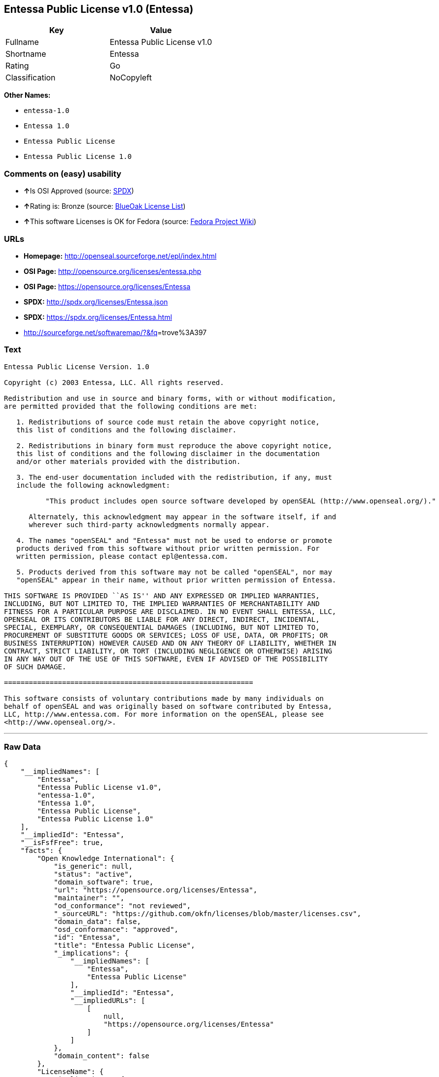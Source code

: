 == Entessa Public License v1.0 (Entessa)

[cols=",",options="header",]
|===
|Key |Value
|Fullname |Entessa Public License v1.0
|Shortname |Entessa
|Rating |Go
|Classification |NoCopyleft
|===

*Other Names:*

* `+entessa-1.0+`
* `+Entessa 1.0+`
* `+Entessa Public License+`
* `+Entessa Public License 1.0+`

=== Comments on (easy) usability

* **↑**Is OSI Approved (source:
https://spdx.org/licenses/Entessa.html[SPDX])
* **↑**Rating is: Bronze (source:
https://blueoakcouncil.org/list[BlueOak License List])
* **↑**This software Licenses is OK for Fedora (source:
https://fedoraproject.org/wiki/Licensing:Main?rd=Licensing[Fedora
Project Wiki])

=== URLs

* *Homepage:* http://openseal.sourceforge.net/epl/index.html
* *OSI Page:* http://opensource.org/licenses/entessa.php
* *OSI Page:* https://opensource.org/licenses/Entessa
* *SPDX:* http://spdx.org/licenses/Entessa.json
* *SPDX:* https://spdx.org/licenses/Entessa.html
* http://sourceforge.net/softwaremap/?&fq[]=trove%3A397

=== Text

....
Entessa Public License Version. 1.0

Copyright (c) 2003 Entessa, LLC. All rights reserved.

Redistribution and use in source and binary forms, with or without modification,
are permitted provided that the following conditions are met:

   1. Redistributions of source code must retain the above copyright notice,
   this list of conditions and the following disclaimer.

   2. Redistributions in binary form must reproduce the above copyright notice,
   this list of conditions and the following disclaimer in the documentation
   and/or other materials provided with the distribution.
   
   3. The end-user documentation included with the redistribution, if any, must
   include the following acknowledgment:

          "This product includes open source software developed by openSEAL (http://www.openseal.org/)."

      Alternately, this acknowledgment may appear in the software itself, if and
      wherever such third-party acknowledgments normally appear.

   4. The names "openSEAL" and "Entessa" must not be used to endorse or promote
   products derived from this software without prior written permission. For
   written permission, please contact epl@entessa.com.

   5. Products derived from this software may not be called "openSEAL", nor may
   "openSEAL" appear in their name, without prior written permission of Entessa.

THIS SOFTWARE IS PROVIDED ``AS IS'' AND ANY EXPRESSED OR IMPLIED WARRANTIES,
INCLUDING, BUT NOT LIMITED TO, THE IMPLIED WARRANTIES OF MERCHANTABILITY AND
FITNESS FOR A PARTICULAR PURPOSE ARE DISCLAIMED. IN NO EVENT SHALL ENTESSA, LLC,
OPENSEAL OR ITS CONTRIBUTORS BE LIABLE FOR ANY DIRECT, INDIRECT, INCIDENTAL,
SPECIAL, EXEMPLARY, OR CONSEQUENTIAL DAMAGES (INCLUDING, BUT NOT LIMITED TO,
PROCUREMENT OF SUBSTITUTE GOODS OR SERVICES; LOSS OF USE, DATA, OR PROFITS; OR
BUSINESS INTERRUPTION) HOWEVER CAUSED AND ON ANY THEORY OF LIABILITY, WHETHER IN
CONTRACT, STRICT LIABILITY, OR TORT (INCLUDING NEGLIGENCE OR OTHERWISE) ARISING
IN ANY WAY OUT OF THE USE OF THIS SOFTWARE, EVEN IF ADVISED OF THE POSSIBILITY
OF SUCH DAMAGE.

============================================================

This software consists of voluntary contributions made by many individuals on
behalf of openSEAL and was originally based on software contributed by Entessa,
LLC, http://www.entessa.com. For more information on the openSEAL, please see
<http://www.openseal.org/>.
....

'''''

=== Raw Data

....
{
    "__impliedNames": [
        "Entessa",
        "Entessa Public License v1.0",
        "entessa-1.0",
        "Entessa 1.0",
        "Entessa Public License",
        "Entessa Public License 1.0"
    ],
    "__impliedId": "Entessa",
    "__isFsfFree": true,
    "facts": {
        "Open Knowledge International": {
            "is_generic": null,
            "status": "active",
            "domain_software": true,
            "url": "https://opensource.org/licenses/Entessa",
            "maintainer": "",
            "od_conformance": "not reviewed",
            "_sourceURL": "https://github.com/okfn/licenses/blob/master/licenses.csv",
            "domain_data": false,
            "osd_conformance": "approved",
            "id": "Entessa",
            "title": "Entessa Public License",
            "_implications": {
                "__impliedNames": [
                    "Entessa",
                    "Entessa Public License"
                ],
                "__impliedId": "Entessa",
                "__impliedURLs": [
                    [
                        null,
                        "https://opensource.org/licenses/Entessa"
                    ]
                ]
            },
            "domain_content": false
        },
        "LicenseName": {
            "implications": {
                "__impliedNames": [
                    "Entessa",
                    "Entessa",
                    "Entessa Public License v1.0",
                    "entessa-1.0",
                    "Entessa 1.0",
                    "Entessa Public License",
                    "Entessa Public License 1.0"
                ],
                "__impliedId": "Entessa"
            },
            "shortname": "Entessa",
            "otherNames": [
                "Entessa",
                "Entessa Public License v1.0",
                "entessa-1.0",
                "Entessa 1.0",
                "Entessa Public License",
                "Entessa Public License 1.0"
            ]
        },
        "SPDX": {
            "isSPDXLicenseDeprecated": false,
            "spdxFullName": "Entessa Public License v1.0",
            "spdxDetailsURL": "http://spdx.org/licenses/Entessa.json",
            "_sourceURL": "https://spdx.org/licenses/Entessa.html",
            "spdxLicIsOSIApproved": true,
            "spdxSeeAlso": [
                "https://opensource.org/licenses/Entessa"
            ],
            "_implications": {
                "__impliedNames": [
                    "Entessa",
                    "Entessa Public License v1.0"
                ],
                "__impliedId": "Entessa",
                "__impliedJudgement": [
                    [
                        "SPDX",
                        {
                            "tag": "PositiveJudgement",
                            "contents": "Is OSI Approved"
                        }
                    ]
                ],
                "__isOsiApproved": true,
                "__impliedURLs": [
                    [
                        "SPDX",
                        "http://spdx.org/licenses/Entessa.json"
                    ],
                    [
                        null,
                        "https://opensource.org/licenses/Entessa"
                    ]
                ]
            },
            "spdxLicenseId": "Entessa"
        },
        "Fedora Project Wiki": {
            "GPLv2 Compat?": "NO",
            "rating": "Good",
            "Upstream URL": "http://opensource.org/licenses/entessa.php",
            "GPLv3 Compat?": "NO",
            "Short Name": "Entessa",
            "licenseType": "license",
            "_sourceURL": "https://fedoraproject.org/wiki/Licensing:Main?rd=Licensing",
            "Full Name": "Entessa Public License",
            "FSF Free?": "Yes",
            "_implications": {
                "__impliedNames": [
                    "Entessa Public License"
                ],
                "__isFsfFree": true,
                "__impliedJudgement": [
                    [
                        "Fedora Project Wiki",
                        {
                            "tag": "PositiveJudgement",
                            "contents": "This software Licenses is OK for Fedora"
                        }
                    ]
                ]
            }
        },
        "Scancode": {
            "otherUrls": [
                "http://opensource.org/licenses/Entessa",
                "http://sourceforge.net/softwaremap/?&fq[]=trove%3A397",
                "https://opensource.org/licenses/Entessa"
            ],
            "homepageUrl": "http://openseal.sourceforge.net/epl/index.html",
            "shortName": "Entessa 1.0",
            "textUrls": null,
            "text": "Entessa Public License Version. 1.0\n\nCopyright (c) 2003 Entessa, LLC. All rights reserved.\n\nRedistribution and use in source and binary forms, with or without modification,\nare permitted provided that the following conditions are met:\n\n   1. Redistributions of source code must retain the above copyright notice,\n   this list of conditions and the following disclaimer.\n\n   2. Redistributions in binary form must reproduce the above copyright notice,\n   this list of conditions and the following disclaimer in the documentation\n   and/or other materials provided with the distribution.\n   \n   3. The end-user documentation included with the redistribution, if any, must\n   include the following acknowledgment:\n\n          \"This product includes open source software developed by openSEAL (http://www.openseal.org/).\"\n\n      Alternately, this acknowledgment may appear in the software itself, if and\n      wherever such third-party acknowledgments normally appear.\n\n   4. The names \"openSEAL\" and \"Entessa\" must not be used to endorse or promote\n   products derived from this software without prior written permission. For\n   written permission, please contact epl@entessa.com.\n\n   5. Products derived from this software may not be called \"openSEAL\", nor may\n   \"openSEAL\" appear in their name, without prior written permission of Entessa.\n\nTHIS SOFTWARE IS PROVIDED ``AS IS'' AND ANY EXPRESSED OR IMPLIED WARRANTIES,\nINCLUDING, BUT NOT LIMITED TO, THE IMPLIED WARRANTIES OF MERCHANTABILITY AND\nFITNESS FOR A PARTICULAR PURPOSE ARE DISCLAIMED. IN NO EVENT SHALL ENTESSA, LLC,\nOPENSEAL OR ITS CONTRIBUTORS BE LIABLE FOR ANY DIRECT, INDIRECT, INCIDENTAL,\nSPECIAL, EXEMPLARY, OR CONSEQUENTIAL DAMAGES (INCLUDING, BUT NOT LIMITED TO,\nPROCUREMENT OF SUBSTITUTE GOODS OR SERVICES; LOSS OF USE, DATA, OR PROFITS; OR\nBUSINESS INTERRUPTION) HOWEVER CAUSED AND ON ANY THEORY OF LIABILITY, WHETHER IN\nCONTRACT, STRICT LIABILITY, OR TORT (INCLUDING NEGLIGENCE OR OTHERWISE) ARISING\nIN ANY WAY OUT OF THE USE OF THIS SOFTWARE, EVEN IF ADVISED OF THE POSSIBILITY\nOF SUCH DAMAGE.\n\n============================================================\n\nThis software consists of voluntary contributions made by many individuals on\nbehalf of openSEAL and was originally based on software contributed by Entessa,\nLLC, http://www.entessa.com. For more information on the openSEAL, please see\n<http://www.openseal.org/>.",
            "category": "Permissive",
            "osiUrl": "http://opensource.org/licenses/entessa.php",
            "owner": "Entessa",
            "_sourceURL": "https://github.com/nexB/scancode-toolkit/blob/develop/src/licensedcode/data/licenses/entessa-1.0.yml",
            "key": "entessa-1.0",
            "name": "Entessa Public License v1.0",
            "spdxId": "Entessa",
            "_implications": {
                "__impliedNames": [
                    "entessa-1.0",
                    "Entessa 1.0",
                    "Entessa"
                ],
                "__impliedId": "Entessa",
                "__impliedCopyleft": [
                    [
                        "Scancode",
                        "NoCopyleft"
                    ]
                ],
                "__calculatedCopyleft": "NoCopyleft",
                "__impliedText": "Entessa Public License Version. 1.0\n\nCopyright (c) 2003 Entessa, LLC. All rights reserved.\n\nRedistribution and use in source and binary forms, with or without modification,\nare permitted provided that the following conditions are met:\n\n   1. Redistributions of source code must retain the above copyright notice,\n   this list of conditions and the following disclaimer.\n\n   2. Redistributions in binary form must reproduce the above copyright notice,\n   this list of conditions and the following disclaimer in the documentation\n   and/or other materials provided with the distribution.\n   \n   3. The end-user documentation included with the redistribution, if any, must\n   include the following acknowledgment:\n\n          \"This product includes open source software developed by openSEAL (http://www.openseal.org/).\"\n\n      Alternately, this acknowledgment may appear in the software itself, if and\n      wherever such third-party acknowledgments normally appear.\n\n   4. The names \"openSEAL\" and \"Entessa\" must not be used to endorse or promote\n   products derived from this software without prior written permission. For\n   written permission, please contact epl@entessa.com.\n\n   5. Products derived from this software may not be called \"openSEAL\", nor may\n   \"openSEAL\" appear in their name, without prior written permission of Entessa.\n\nTHIS SOFTWARE IS PROVIDED ``AS IS'' AND ANY EXPRESSED OR IMPLIED WARRANTIES,\nINCLUDING, BUT NOT LIMITED TO, THE IMPLIED WARRANTIES OF MERCHANTABILITY AND\nFITNESS FOR A PARTICULAR PURPOSE ARE DISCLAIMED. IN NO EVENT SHALL ENTESSA, LLC,\nOPENSEAL OR ITS CONTRIBUTORS BE LIABLE FOR ANY DIRECT, INDIRECT, INCIDENTAL,\nSPECIAL, EXEMPLARY, OR CONSEQUENTIAL DAMAGES (INCLUDING, BUT NOT LIMITED TO,\nPROCUREMENT OF SUBSTITUTE GOODS OR SERVICES; LOSS OF USE, DATA, OR PROFITS; OR\nBUSINESS INTERRUPTION) HOWEVER CAUSED AND ON ANY THEORY OF LIABILITY, WHETHER IN\nCONTRACT, STRICT LIABILITY, OR TORT (INCLUDING NEGLIGENCE OR OTHERWISE) ARISING\nIN ANY WAY OUT OF THE USE OF THIS SOFTWARE, EVEN IF ADVISED OF THE POSSIBILITY\nOF SUCH DAMAGE.\n\n============================================================\n\nThis software consists of voluntary contributions made by many individuals on\nbehalf of openSEAL and was originally based on software contributed by Entessa,\nLLC, http://www.entessa.com. For more information on the openSEAL, please see\n<http://www.openseal.org/>.",
                "__impliedURLs": [
                    [
                        "Homepage",
                        "http://openseal.sourceforge.net/epl/index.html"
                    ],
                    [
                        "OSI Page",
                        "http://opensource.org/licenses/entessa.php"
                    ],
                    [
                        null,
                        "http://opensource.org/licenses/Entessa"
                    ],
                    [
                        null,
                        "http://sourceforge.net/softwaremap/?&fq[]=trove%3A397"
                    ],
                    [
                        null,
                        "https://opensource.org/licenses/Entessa"
                    ]
                ]
            }
        },
        "OpenChainPolicyTemplate": {
            "isSaaSDeemed": "no",
            "licenseType": "permissive",
            "freedomOrDeath": "no",
            "typeCopyleft": "no",
            "_sourceURL": "https://github.com/OpenChain-Project/curriculum/raw/ddf1e879341adbd9b297cd67c5d5c16b2076540b/policy-template/Open%20Source%20Policy%20Template%20for%20OpenChain%20Specification%201.2.ods",
            "name": "Entessa Public License",
            "commercialUse": true,
            "spdxId": "Entessa",
            "_implications": {
                "__impliedNames": [
                    "Entessa"
                ]
            }
        },
        "BlueOak License List": {
            "BlueOakRating": "Bronze",
            "url": "https://spdx.org/licenses/Entessa.html",
            "isPermissive": true,
            "_sourceURL": "https://blueoakcouncil.org/list",
            "name": "Entessa Public License v1.0",
            "id": "Entessa",
            "_implications": {
                "__impliedNames": [
                    "Entessa"
                ],
                "__impliedJudgement": [
                    [
                        "BlueOak License List",
                        {
                            "tag": "PositiveJudgement",
                            "contents": "Rating is: Bronze"
                        }
                    ]
                ],
                "__impliedCopyleft": [
                    [
                        "BlueOak License List",
                        "NoCopyleft"
                    ]
                ],
                "__calculatedCopyleft": "NoCopyleft",
                "__impliedURLs": [
                    [
                        "SPDX",
                        "https://spdx.org/licenses/Entessa.html"
                    ]
                ]
            }
        },
        "OpenSourceInitiative": {
            "text": [
                {
                    "url": "https://opensource.org/licenses/Entessa",
                    "title": "HTML",
                    "media_type": "text/html"
                }
            ],
            "identifiers": [
                {
                    "identifier": "Entessa",
                    "scheme": "SPDX"
                }
            ],
            "superseded_by": null,
            "_sourceURL": "https://opensource.org/licenses/",
            "name": "Entessa Public License",
            "other_names": [],
            "keywords": [
                "discouraged",
                "non-reusable",
                "osi-approved"
            ],
            "id": "Entessa",
            "links": [
                {
                    "note": "OSI Page",
                    "url": "https://opensource.org/licenses/Entessa"
                }
            ],
            "_implications": {
                "__impliedNames": [
                    "Entessa",
                    "Entessa Public License",
                    "Entessa"
                ],
                "__impliedURLs": [
                    [
                        "OSI Page",
                        "https://opensource.org/licenses/Entessa"
                    ]
                ]
            }
        },
        "finos-osr/OSLC-handbook": {
            "terms": [
                {
                    "termUseCases": [
                        "UB",
                        "MB",
                        "US",
                        "MS"
                    ],
                    "termSeeAlso": null,
                    "termDescription": "Provide copy of license",
                    "termComplianceNotes": "For binary distributions, this information must be provided in âthe documentation and/or other materials provided with the distributionâ",
                    "termType": "condition"
                },
                {
                    "termUseCases": [
                        "UB",
                        "MB",
                        "US",
                        "MS"
                    ],
                    "termSeeAlso": null,
                    "termDescription": "Provide copyright notice",
                    "termComplianceNotes": "For binary distributions, this information must be provided in âthe documentation and/or other materials provided with the distributionâ",
                    "termType": "condition"
                },
                {
                    "termUseCases": [
                        "UB",
                        "MB",
                        "US",
                        "MS"
                    ],
                    "termSeeAlso": null,
                    "termDescription": "Acknowledgement must be included in end-user documentation, in software or wherever third-party acknowledgments appear",
                    "termComplianceNotes": null,
                    "termType": "condition"
                },
                {
                    "termUseCases": [
                        "MB",
                        "MS"
                    ],
                    "termSeeAlso": null,
                    "termDescription": "Name of project cannot be used for derived products without permission",
                    "termComplianceNotes": null,
                    "termType": "condition"
                }
            ],
            "_sourceURL": "https://github.com/finos-osr/OSLC-handbook/blob/master/src/Entessa.yaml",
            "name": "Entessa Public License 1.0",
            "nameFromFilename": "Entessa",
            "notes": "Apache-1.1 and Entessa are essentially the same license (as per SPDX License List Matching Guidelines).  Because the OSI approved them separately, they are listed separately (here and on the SPDX License List).",
            "_implications": {
                "__impliedNames": [
                    "Entessa Public License 1.0",
                    "Entessa"
                ]
            },
            "licenseId": [
                "Entessa"
            ]
        }
    },
    "__impliedJudgement": [
        [
            "BlueOak License List",
            {
                "tag": "PositiveJudgement",
                "contents": "Rating is: Bronze"
            }
        ],
        [
            "Fedora Project Wiki",
            {
                "tag": "PositiveJudgement",
                "contents": "This software Licenses is OK for Fedora"
            }
        ],
        [
            "SPDX",
            {
                "tag": "PositiveJudgement",
                "contents": "Is OSI Approved"
            }
        ]
    ],
    "__impliedCopyleft": [
        [
            "BlueOak License List",
            "NoCopyleft"
        ],
        [
            "Scancode",
            "NoCopyleft"
        ]
    ],
    "__calculatedCopyleft": "NoCopyleft",
    "__isOsiApproved": true,
    "__impliedText": "Entessa Public License Version. 1.0\n\nCopyright (c) 2003 Entessa, LLC. All rights reserved.\n\nRedistribution and use in source and binary forms, with or without modification,\nare permitted provided that the following conditions are met:\n\n   1. Redistributions of source code must retain the above copyright notice,\n   this list of conditions and the following disclaimer.\n\n   2. Redistributions in binary form must reproduce the above copyright notice,\n   this list of conditions and the following disclaimer in the documentation\n   and/or other materials provided with the distribution.\n   \n   3. The end-user documentation included with the redistribution, if any, must\n   include the following acknowledgment:\n\n          \"This product includes open source software developed by openSEAL (http://www.openseal.org/).\"\n\n      Alternately, this acknowledgment may appear in the software itself, if and\n      wherever such third-party acknowledgments normally appear.\n\n   4. The names \"openSEAL\" and \"Entessa\" must not be used to endorse or promote\n   products derived from this software without prior written permission. For\n   written permission, please contact epl@entessa.com.\n\n   5. Products derived from this software may not be called \"openSEAL\", nor may\n   \"openSEAL\" appear in their name, without prior written permission of Entessa.\n\nTHIS SOFTWARE IS PROVIDED ``AS IS'' AND ANY EXPRESSED OR IMPLIED WARRANTIES,\nINCLUDING, BUT NOT LIMITED TO, THE IMPLIED WARRANTIES OF MERCHANTABILITY AND\nFITNESS FOR A PARTICULAR PURPOSE ARE DISCLAIMED. IN NO EVENT SHALL ENTESSA, LLC,\nOPENSEAL OR ITS CONTRIBUTORS BE LIABLE FOR ANY DIRECT, INDIRECT, INCIDENTAL,\nSPECIAL, EXEMPLARY, OR CONSEQUENTIAL DAMAGES (INCLUDING, BUT NOT LIMITED TO,\nPROCUREMENT OF SUBSTITUTE GOODS OR SERVICES; LOSS OF USE, DATA, OR PROFITS; OR\nBUSINESS INTERRUPTION) HOWEVER CAUSED AND ON ANY THEORY OF LIABILITY, WHETHER IN\nCONTRACT, STRICT LIABILITY, OR TORT (INCLUDING NEGLIGENCE OR OTHERWISE) ARISING\nIN ANY WAY OUT OF THE USE OF THIS SOFTWARE, EVEN IF ADVISED OF THE POSSIBILITY\nOF SUCH DAMAGE.\n\n============================================================\n\nThis software consists of voluntary contributions made by many individuals on\nbehalf of openSEAL and was originally based on software contributed by Entessa,\nLLC, http://www.entessa.com. For more information on the openSEAL, please see\n<http://www.openseal.org/>.",
    "__impliedURLs": [
        [
            "SPDX",
            "http://spdx.org/licenses/Entessa.json"
        ],
        [
            null,
            "https://opensource.org/licenses/Entessa"
        ],
        [
            "SPDX",
            "https://spdx.org/licenses/Entessa.html"
        ],
        [
            "Homepage",
            "http://openseal.sourceforge.net/epl/index.html"
        ],
        [
            "OSI Page",
            "http://opensource.org/licenses/entessa.php"
        ],
        [
            null,
            "http://opensource.org/licenses/Entessa"
        ],
        [
            null,
            "http://sourceforge.net/softwaremap/?&fq[]=trove%3A397"
        ],
        [
            "OSI Page",
            "https://opensource.org/licenses/Entessa"
        ]
    ]
}
....